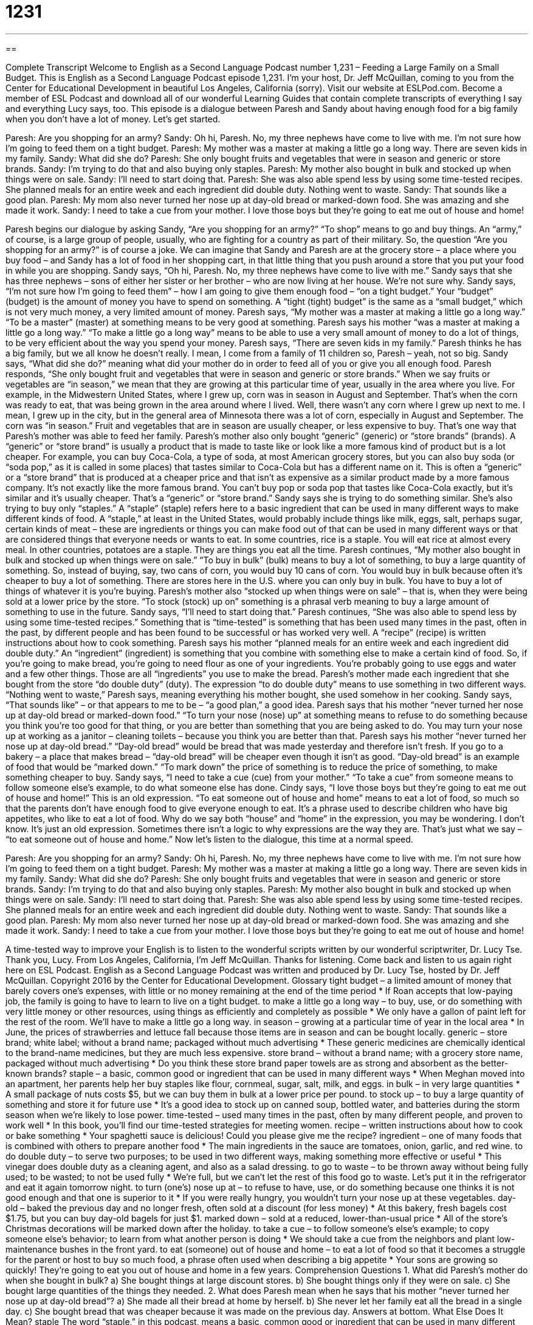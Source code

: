 = 1231
:toc: left
:toclevels: 3
:sectnums:
:stylesheet: ../../../myAdocCss.css

'''

== 

Complete Transcript
Welcome to English as a Second Language Podcast number 1,231 – Feeding a Large Family on a Small Budget.
This is English as a Second Language Podcast episode 1,231. I’m your host, Dr. Jeff McQuillan, coming to you from the Center for Educational Development in beautiful Los Angeles, California (sorry).
Visit our website at ESLPod.com. Become a member of ESL Podcast and download all of our wonderful Learning Guides that contain complete transcripts of everything I say and everything Lucy says, too.
This episode is a dialogue between Paresh and Sandy about having enough food for a big family when you don’t have a lot of money. Let’s get started.
[start of dialogue]
Paresh: Are you shopping for an army?
Sandy: Oh hi, Paresh. No, my three nephews have come to live with me. I’m not sure how I’m going to feed them on a tight budget.
Paresh: My mother was a master at making a little go a long way. There are seven kids in my family.
Sandy: What did she do?
Paresh: She only bought fruits and vegetables that were in season and generic or store brands.
Sandy: I’m trying to do that and also buying only staples.
Paresh: My mother also bought in bulk and stocked up when things were on sale.
Sandy: I’ll need to start doing that.
Paresh: She was also able spend less by using some time-tested recipes. She planned meals for an entire week and each ingredient did double duty. Nothing went to waste.
Sandy: That sounds like a good plan.
Paresh: My mom also never turned her nose up at day-old bread or marked-down food. She was amazing and she made it work.
Sandy: I need to take a cue from your mother. I love those boys but they’re going to eat me out of house and home!
[end of dialogue]
Paresh begins our dialogue by asking Sandy, “Are you shopping for an army?” “To shop” means to go and buy things. An “army,” of course, is a large group of people, usually, who are fighting for a country as part of their military. So, the question “Are you shopping for an army?” is of course a joke. We can imagine that Sandy and Paresh are at the grocery store – a place where you buy food – and Sandy has a lot of food in her shopping cart, in that little thing that you push around a store that you put your food in while you are shopping.
Sandy says, “Oh hi, Paresh. No, my three nephews have come to live with me.” Sandy says that she has three nephews – sons of either her sister or her brother – who are now living at her house. We’re not sure why. Sandy says, “I’m not sure how I’m going to feed them” – how I am going to give them enough food – “on a tight budget.” Your “budget” (budget) is the amount of money you have to spend on something. A “tight (tight) budget” is the same as a “small budget,” which is not very much money, a very limited amount of money.
Paresh says, “My mother was a master at making a little go a long way.” “To be a master” (master) at something means to be very good at something. Paresh says his mother “was a master at making a little go a long way.” “To make a little go a long way” means to be able to use a very small amount of money to do a lot of things, to be very efficient about the way you spend your money. Paresh says, “There are seven kids in my family.” Paresh thinks he has a big family, but we all know he doesn’t really. I mean, I come from a family of 11 children so, Paresh – yeah, not so big.
Sandy says, “What did she do?” meaning what did your mother do in order to feed all of you or give you all enough food. Paresh responds, “She only bought fruit and vegetables that were in season and generic or store brands.” When we say fruits or vegetables are “in season,” we mean that they are growing at this particular time of year, usually in the area where you live. For example, in the Midwestern United States, where I grew up, corn was in season in August and September. That’s when the corn was ready to eat, that was being grown in the area around where I lived.
Well, there wasn’t any corn where I grew up next to me. I mean, I grew up in the city, but in the general area of Minnesota there was a lot of corn, especially in August and September. The corn was “in season.” Fruit and vegetables that are in season are usually cheaper, or less expensive to buy. That’s one way that Paresh’s mother was able to feed her family. Paresh’s mother also only bought “generic” (generic) or “store brands” (brands). A “generic” or “store brand” is usually a product that is made to taste like or look like a more famous kind of product but is a lot cheaper.
For example, you can buy Coca-Cola, a type of soda, at most American grocery stores, but you can also buy soda (or “soda pop,” as it is called in some places) that tastes similar to Coca-Cola but has a different name on it. This is often a “generic” or a “store brand” that is produced at a cheaper price and that isn’t as expensive as a similar product made by a more famous company. It’s not exactly like the more famous brand. You can’t buy pop or soda pop that tastes like Coca-Cola exactly, but it’s similar and it’s usually cheaper. That’s a “generic” or “store brand.”
Sandy says she is trying to do something similar. She’s also trying to buy only “staples.” A “staple” (staple) refers here to a basic ingredient that can be used in many different ways to make different kinds of food. A “staple,” at least in the United States, would probably include things like milk, eggs, salt, perhaps sugar, certain kinds of meat – these are ingredients or things you can make food out of that can be used in many different ways or that are considered things that everyone needs or wants to eat.
In some countries, rice is a staple. You will eat rice at almost every meal. In other countries, potatoes are a staple. They are things you eat all the time. Paresh continues, “My mother also bought in bulk and stocked up when things were on sale.” “To buy in bulk” (bulk) means to buy a lot of something, to buy a large quantity of something. So, instead of buying, say, two cans of corn, you would buy 10 cans of corn. You would buy in bulk because often it’s cheaper to buy a lot of something.
There are stores here in the U.S. where you can only buy in bulk. You have to buy a lot of things of whatever it is you’re buying. Paresh’s mother also “stocked up when things were on sale” – that is, when they were being sold at a lower price by the store. “To stock (stock) up on” something is a phrasal verb meaning to buy a large amount of something to use in the future. Sandy says, “I’ll need to start doing that.”
Paresh continues, “She was also able to spend less by using some time-tested recipes.” Something that is “time-tested” is something that has been used many times in the past, often in the past, by different people and has been found to be successful or has worked very well. A “recipe” (recipe) is written instructions about how to cook something. Paresh says his mother “planned meals for an entire week and each ingredient did double duty.”
An “ingredient” (ingredient) is something that you combine with something else to make a certain kind of food. So, if you’re going to make bread, you’re going to need flour as one of your ingredients. You’re probably going to use eggs and water and a few other things. Those are all “ingredients” you use to make the bread. Paresh’s mother made each ingredient that she bought from the store “do double duty” (duty). The expression “to do double duty” means to use something in two different ways.
“Nothing went to waste,” Paresh says, meaning everything his mother bought, she used somehow in her cooking. Sandy says, “That sounds like” – or that appears to me to be – “a good plan,” a good idea. Paresh says that his mother “never turned her nose up at day-old bread or marked-down food.” “To turn your nose (nose) up” at something means to refuse to do something because you think you’re too good for that thing, or you are better than something that you are being asked to do.
You may turn your nose up at working as a janitor – cleaning toilets – because you think you are better than that. Paresh says his mother “never turned her nose up at day-old bread.” “Day-old bread” would be bread that was made yesterday and therefore isn’t fresh. If you go to a bakery – a place that makes bread – “day-old bread” will be cheaper even though it isn’t as good.
“Day-old bread” is an example of food that would be “marked down.” “To mark down” the price of something is to reduce the price of something, to make something cheaper to buy. Sandy says, “I need to take a cue (cue) from your mother.” “To take a cue” from someone means to follow someone else’s example, to do what someone else has done. Cindy says, “I love those boys but they’re going to eat me out of house and home!”
This is an old expression. “To eat someone out of house and home” means to eat a lot of food, so much so that the parents don’t have enough food to give everyone enough to eat. It’s a phrase used to describe children who have big appetites, who like to eat a lot of food. Why do we say both “house” and “home” in the expression, you may be wondering. I don’t know. It’s just an old expression. Sometimes there isn’t a logic to why expressions are the way they are. That’s just what we say – “to eat someone out of house and home.”
Now let’s listen to the dialogue, this time at a normal speed.
[start of dialogue]
Paresh: Are you shopping for an army?
Sandy: Oh hi, Paresh. No, my three nephews have come to live with me. I’m not sure how I’m going to feed them on a tight budget.
Paresh: My mother was a master at making a little go a long way. There are seven kids in my family.
Sandy: What did she do?
Paresh: She only bought fruits and vegetables that were in season and generic or store brands.
Sandy: I’m trying to do that and also buying only staples.
Paresh: My mother also bought in bulk and stocked up when things were on sale.
Sandy: I’ll need to start doing that.
Paresh: She was also able spend less by using some time-tested recipes. She planned meals for an entire week and each ingredient did double duty. Nothing went to waste.
Sandy: That sounds like a good plan.
Paresh: My mom also never turned her nose up at day-old bread or marked-down food. She was amazing and she made it work.
Sandy: I need to take a cue from your mother. I love those boys but they’re going to eat me out of house and home!
[end of dialogue]
A time-tested way to improve your English is to listen to the wonderful scripts written by our wonderful scriptwriter, Dr. Lucy Tse. Thank you, Lucy.
From Los Angeles, California, I’m Jeff McQuillan. Thanks for listening. Come back and listen to us again right here on ESL Podcast.
English as a Second Language Podcast was written and produced by Dr. Lucy Tse, hosted by Dr. Jeff McQuillan. Copyright 2016 by the Center for Educational Development.
Glossary
tight budget – a limited amount of money that barely covers one’s expenses, with little or no money remaining at the end of the time period
* If Roan accepts that low-paying job, the family is going to have to learn to live on a tight budget.
to make a little go a long way – to buy, use, or do something with very little money or other resources, using things as efficiently and completely as possible
* We only have a gallon of paint left for the rest of the room. We’ll have to make a little go a long way.
in season – growing at a particular time of year in the local area
* In June, the prices of strawberries and lettuce fall because those items are in season and can be bought locally.
generic – store brand; white label; without a brand name; packaged without much advertising
* These generic medicines are chemically identical to the brand-name medicines, but they are much less expensive.
store brand – without a brand name; with a grocery store name, packaged without much advertising
* Do you think these store brand paper towels are as strong and absorbent as the better-known brands?
staple – a basic, common good or ingredient that can be used in many different ways
* When Meghan moved into an apartment, her parents help her buy staples like flour, cornmeal, sugar, salt, milk, and eggs.
in bulk – in very large quantities
* A small package of nuts costs $5, but we can buy them in bulk at a lower price per pound.
to stock up – to buy a large quantity of something and store it for future use
* It’s a good idea to stock up on canned soup, bottled water, and batteries during the storm season when we’re likely to lose power.
time-tested – used many times in the past, often by many different people, and proven to work well
* In this book, you’ll find our time-tested strategies for meeting women.
recipe – written instructions about how to cook or bake something
* Your spaghetti sauce is delicious! Could you please give me the recipe?
ingredient – one of many foods that is combined with others to prepare another food
* The main ingredients in the sauce are tomatoes, onion, garlic, and red wine.
to do double duty – to serve two purposes; to be used in two different ways, making something more effective or useful
* This vinegar does double duty as a cleaning agent, and also as a salad dressing.
to go to waste – to be thrown away without being fully used; to be wasted; to not be used fully
* We’re full, but we can’t let the rest of this food go to waste. Let’s put it in the refrigerator and eat it again tomorrow night.
to turn (one’s) nose up at – to refuse to have, use, or do something because one thinks it is not good enough and that one is superior to it
* If you were really hungry, you wouldn’t turn your nose up at these vegetables.
day-old – baked the previous day and no longer fresh, often sold at a discount (for less money)
* At this bakery, fresh bagels cost $1.75, but you can buy day-old bagels for just $1.
marked down – sold at a reduced, lower-than-usual price
* All of the store’s Christmas decorations will be marked down after the holiday.
to take a cue – to follow someone’s else’s example; to copy someone else’s behavior; to learn from what another person is doing
* We should take a cue from the neighbors and plant low-maintenance bushes in the front yard.
to eat (someone) out of house and home – to eat a lot of food so that it becomes a struggle for the parent or host to buy so much food, a phrase often used when describing a big appetite
* Your sons are growing so quickly! They’re going to eat you out of house and home in a few years.
Comprehension Questions
1. What did Paresh’s mother do when she bought in bulk?
a) She bought things at large discount stores.
b) She bought things only if they were on sale.
c) She bought large quantities of the things they needed.
2. What does Paresh mean when he says that his mother “never turned her nose up at day-old bread”?
a) She made all their bread at home by herself.
b) She never let her family eat all the bread in a single day.
c) She bought bread that was cheaper because it was made on the previous day.
Answers at bottom.
What Else Does It Mean?
staple
The word “staple,” in this podcast, means a basic, common good or ingredient that can be used in many different ways: “Everyone in this family loves ice cream. It’s almost a staple in our home.” When talking about office supplies, a “staple” is a small piece of metal that is poked through papers with a tool to hold them together: “Please make 20 copies of these papers and staple them together.” The tool that is used to poke the staple through the pages is called a “stapler”: “This stapler can handle only a few pages at a time.” Finally, in medicine, a “staple” is a piece of metal that holds together skin around a cut: “The doctor used staples and stitches to close the incision.”
day-old
In this podcast, the phrase “day-old” means baked the previous day, no longer fresh, and often sold at a discount: “These day-old cookies aren’t a delicious as the fresh cookies, but I still love them.” A “day bed” is a piece of furniture with a wide and deep seat that looks like a couch or sofa during the day but is used as a bed at night: “The day bed would look nice in the family room with a few pretty pillows for decoration.” Finally, the phrase “to daydream” means to unintentionally spend a short period of time thinking about something else, usually a pleasant thing, and not aware of what is happening around one: “On a warm spring day, a lot of the office workers are found staring out the window, daydreaming.”
Culture Note
Common Types of Store Savings
“Bargain hunters” (people who want to buy something at a low price) have many ways to save money at stores. Their strategies include “shopping the perimeter of the store” (shopping in the outer aisles, which mostly have fruits, vegetables, and meat, and avoiding more expensive process foods in the middle of the store) and shopping on the lower shelves, because the items “at eye level” (at the height of one’s eyes, where one is normally looking) are more expensive. But they also know how to find “discounts” (reductions in price).
Many stores “advertise” (promote) a “manager’s special” each week. The manager’s special is an item that is sold at a very low price, often “at a loss” (sold for less than it cost the store to buy), in order to bring in customers. Bargain hunters stock up when the items they need are “featured” (shown) as a manger’s special.
Bargain hunters also know to look for “clearance items,” or items that the store has marked down to try to get rid of them quickly. In a grocery store, meat and “dairy products” (milk and foods made from milk) are “put on clearance” if only one or two days “remain” (are left) until their “expiration date” (the date after which something should no longer be eaten). Bargain hunters know that these clearance items are still safe to eat and can often be bought “at half price” (for 50% of the regular price).
Finally, bargain hunters might look for “final markdowns” and “close-out items.” A “final markdown” is the lowest price at which the store will sell the items. And “close-out items” are items that will no longer be sold, so they are trying to get rid of all of them by lowering the price.
Comprehension Answers
1 - c
2 - c